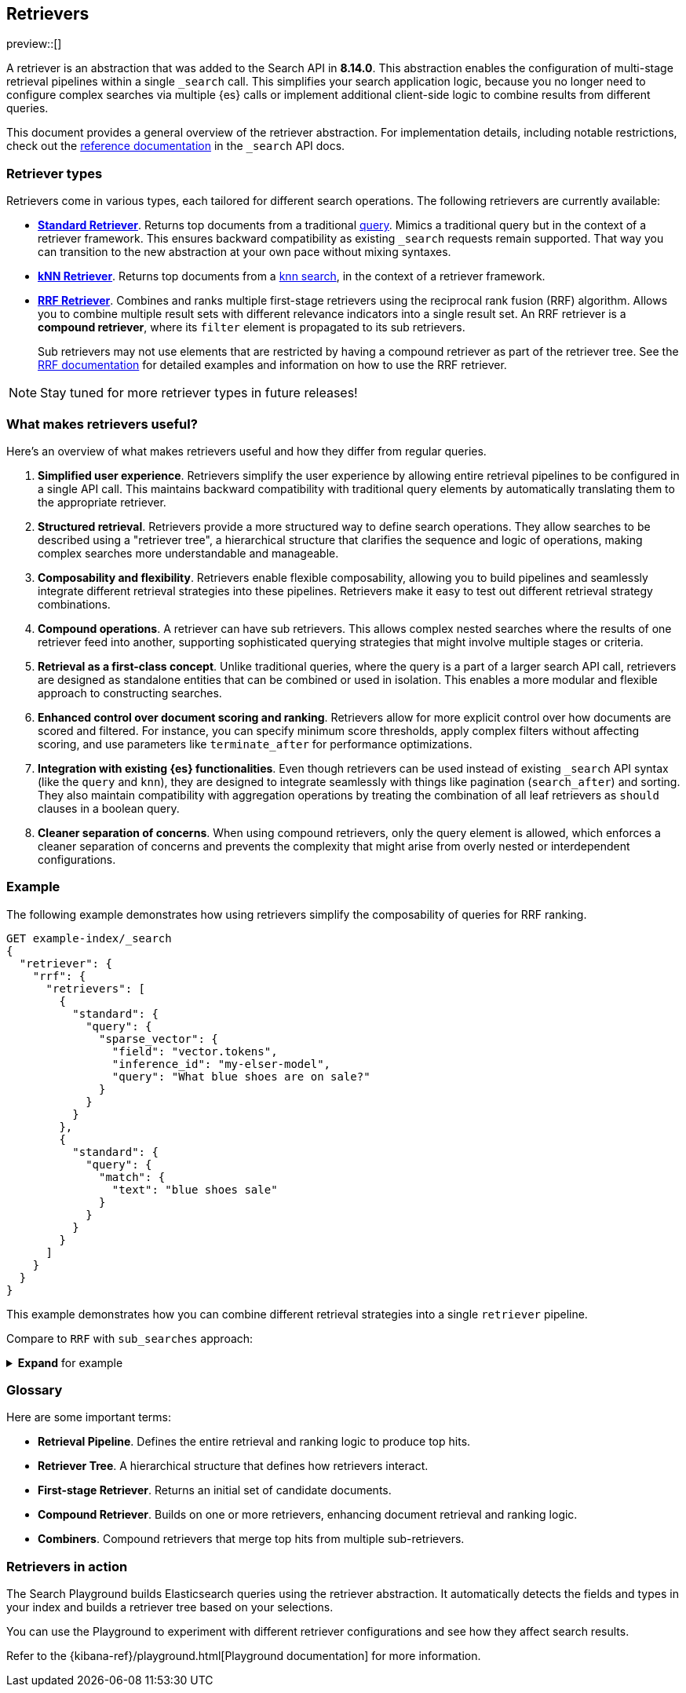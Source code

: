 [[retrievers-overview]]
== Retrievers

// Will move to a top level "Retrievers and reranking" section once reranking is live

preview::[]

A retriever is an abstraction that was added to the Search API in *8.14.0*.
This abstraction enables the configuration of multi-stage retrieval pipelines within a single `_search` call.
This simplifies your search application logic, because you no longer need to configure complex searches via multiple {es} calls or implement additional client-side logic to combine results from different queries.

This document provides a general overview of the retriever abstraction.
For implementation details, including notable restrictions, check out the
<<retriever,reference documentation>> in the `_search` API docs.

[discrete]
[[retrievers-overview-types]]
=== Retriever types

Retrievers come in various types, each tailored for different search operations.
The following retrievers are currently available:

* <<standard-retriever,*Standard Retriever*>>.
Returns top documents from a traditional https://www.elastic.co/guide/en/elasticsearch/reference/master/query-dsl.html[query].
Mimics a traditional query but in the context of a retriever framework.
This ensures backward compatibility as existing `_search` requests remain supported.
That way you can transition to the new abstraction at your own pace without mixing syntaxes.
* <<knn-retriever,*kNN Retriever*>>.
Returns top documents from a <<search-api-knn,knn search>>, in the context of a retriever framework.
* <<rrf-retriever,*RRF Retriever*>>.
Combines and ranks multiple first-stage retrievers using the reciprocal rank fusion (RRF) algorithm.
Allows you to combine multiple result sets with different relevance indicators into a single result set.
An RRF retriever is a *compound retriever*, where its `filter` element is propagated to its sub retrievers.
+
Sub retrievers may not use elements that are restricted by having a compound retriever as part of the retriever tree.
See the <<rrf-using-multiple-standard-retrievers,RRF documentation>> for detailed examples and information on how to use the RRF retriever.

[NOTE]
====
Stay tuned for more retriever types in future releases!
====

[discrete]
=== What makes retrievers useful?

Here's an overview of what makes retrievers useful and how they differ from regular queries.

. *Simplified user experience*.
Retrievers simplify the user experience by allowing entire retrieval pipelines to be configured in a single API call.
This maintains backward compatibility with traditional query elements by automatically translating them to the appropriate retriever.
. *Structured retrieval*.
Retrievers provide a more structured way to define search operations.
They allow searches to be described using a "retriever tree", a hierarchical structure that clarifies the sequence and logic of operations, making complex searches more understandable and manageable.
. *Composability and flexibility*.
Retrievers enable flexible composability, allowing you to build pipelines and seamlessly integrate different retrieval strategies into these pipelines.
Retrievers make it easy to test out different retrieval strategy combinations.
. *Compound operations*.
A retriever can have sub retrievers.
This allows complex nested searches where the results of one retriever feed into another, supporting sophisticated querying strategies that might involve multiple stages or criteria.
. *Retrieval as a first-class concept*.
Unlike traditional queries, where the query is a part of a larger search API call, retrievers are designed as standalone entities that can be combined or used in isolation.
This enables a more modular and flexible approach to constructing searches.
. *Enhanced control over document scoring and ranking*.
Retrievers allow for more explicit control over how documents are scored and filtered.
For instance, you can specify minimum score thresholds, apply complex filters without affecting scoring, and use parameters like `terminate_after` for performance optimizations.
. *Integration with existing {es} functionalities*.
Even though retrievers can be used instead of existing `_search` API syntax (like the
`query` and `knn`), they are designed to integrate seamlessly with things like pagination (`search_after`) and sorting.
They also maintain compatibility with aggregation operations by treating the combination of all leaf retrievers as
`should` clauses in a boolean query.
. *Cleaner separation of concerns*.
When using compound retrievers, only the query element is allowed, which enforces a cleaner separation of concerns and prevents the complexity that might arise from overly nested or interdependent configurations.

[discrete]
[[retrievers-overview-example]]
=== Example

The following example demonstrates how using retrievers simplify the composability of queries for RRF ranking.

[source,js]
----
GET example-index/_search
{
  "retriever": {
    "rrf": {
      "retrievers": [
        {
          "standard": {
            "query": {
              "sparse_vector": {
                "field": "vector.tokens",
                "inference_id": "my-elser-model",
                "query": "What blue shoes are on sale?"
              }
            }
          }
        },
        {
          "standard": {
            "query": {
              "match": {
                "text": "blue shoes sale"
              }
            }
          }
        }
      ]
    }
  }
}
----
//NOTCONSOLE

This example demonstrates how you can combine different retrieval strategies into a single `retriever` pipeline.

Compare to `RRF` with `sub_searches` approach:

.*Expand* for example
[%collapsible]
==============

[source,js]
----
GET example-index/_search
{
  "sub_searches":[
    {
      "query":{
        "match":{
          "text":"blue shoes sale"
        }
      }
    },
    {
      "query":{
        "sparse_vector": {
            "field": "vector.tokens",
            "inference_id": "my-elser-model",
            "query": "What blue shoes are on sale?"
          }
        }
      }
  ],
  "rank":{
    "rrf":{
      "window_size":50,
      "rank_constant":20
    }
  }
}
----
//NOTCONSOLE
==============

[discrete]
[[retrievers-overview-glossary]]
=== Glossary

Here are some important terms:

* *Retrieval Pipeline*.
Defines the entire retrieval and ranking logic to produce top hits.
* *Retriever Tree*.
A hierarchical structure that defines how retrievers interact.
* *First-stage Retriever*.
Returns an initial set of candidate documents.
* *Compound Retriever*.
Builds on one or more retrievers, enhancing document retrieval and ranking logic.
* *Combiners*.
Compound retrievers that merge top hits from multiple sub-retrievers.
//* NOT YET *Rerankers*. Special compound retrievers that reorder hits and may adjust the number of hits, with distinctions between first-stage and second-stage rerankers.

[discrete]
[[retrievers-overview-play-in-search]]
=== Retrievers in action

The Search Playground builds Elasticsearch queries using the retriever abstraction.
It automatically detects the fields and types in your index and builds a retriever tree based on your selections.

You can use the Playground to experiment with different retriever configurations and see how they affect search results.

Refer to the {kibana-ref}/playground.html[Playground documentation] for more information.
// Content coming in https://github.com/elastic/kibana/pull/182692



